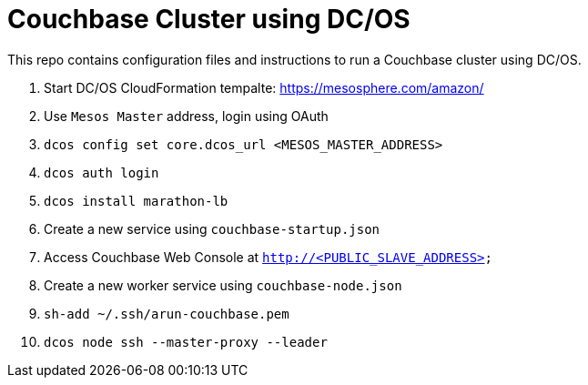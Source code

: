 = Couchbase Cluster using DC/OS

This repo contains configuration files and instructions to run a Couchbase cluster using DC/OS.

. Start DC/OS CloudFormation tempalte: https://mesosphere.com/amazon/
. Use `Mesos Master` address, login using OAuth
. `dcos config set core.dcos_url <MESOS_MASTER_ADDRESS>`
. `dcos auth login`
. `dcos install marathon-lb`
. Create a new service using `couchbase-startup.json`
. Access Couchbase Web Console at `http://<PUBLIC_SLAVE_ADDRESS>`
. Create a new worker service using `couchbase-node.json`
. `sh-add ~/.ssh/arun-couchbase.pem`
. `dcos node ssh --master-proxy --leader`

